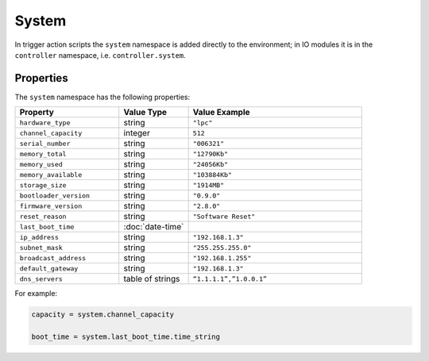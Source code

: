 System
######

In trigger action scripts the ``system`` namespace is added directly to the environment; in IO modules it is in the ``controller`` namespace, i.e. ``controller.system``.

Properties
**********

The ``system`` namespace has the following properties:

.. list-table::
   :widths: 3 2 5
   :header-rows: 1

   * - Property
     - Value Type
     - Value Example
   * - ``hardware_type``
     - string
     - ``"lpc"``
   * - ``channel_capacity``
     - integer
     - ``512``
   * - ``serial_number``
     - string
     - ``"006321"``
   * - ``memory_total``
     - string
     - ``"12790Kb"``
   * - ``memory_used``
     - string
     - ``"24056Kb"``
   * - ``memory_available``
     - string
     - ``"103884Kb"``
   * - ``storage_size``
     - string
     - ``"1914MB"``
   * - ``bootloader_version``
     - string
     - ``"0.9.0"``
   * - ``firmware_version``
     - string
     - ``"2.8.0"``
   * - ``reset_reason``
     - string
     - ``"Software Reset"``
   * - ``last_boot_time``
     - :doc:`date-time`
     -
   * - ``ip_address``
     - string
     - ``"192.168.1.3"``
   * - ``subnet_mask``
     - string
     - ``"255.255.255.0"``
   * - ``broadcast_address``
     - string
     - ``"192.168.1.255"``
   * - ``default_gateway``
     - string
     - ``"192.168.1.3"``
   * - ``dns_servers``
     - table of strings
     - ``“1.1.1.1”,”1.0.0.1”``

For example:

.. code-block:: lua

   capacity = system.channel_capacity

   boot_time = system.last_boot_time.time_string
